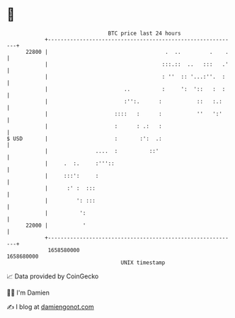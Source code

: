 * 👋

#+begin_example
                                   BTC price last 24 hours                    
               +------------------------------------------------------------+ 
         22800 |                                     .  ..         .    .   | 
               |                                    :::.::  ..   :::   .'   | 
               |                                    : ''  :: '...:''.  :    | 
               |                        ..          :     ':  '::   :  :    | 
               |                        :'':.      :           ::   :.:     | 
               |                     ::::   :      :           ''   ':'     | 
               |                     :      : .:   :                        | 
   $ USD       |                     :       :':  .:                        | 
               |               ....  :          ::'                         | 
               |     .  :.     :'''::                                       | 
               |     :::':     :                                            | 
               |      :' :  :::                                             | 
               |         ': :::                                             | 
               |          ':                                                | 
         22000 |           '                                                | 
               +------------------------------------------------------------+ 
                1658580000                                        1658680000  
                                       UNIX timestamp                         
#+end_example
📈 Data provided by CoinGecko

🧑‍💻 I'm Damien

✍️ I blog at [[https://www.damiengonot.com][damiengonot.com]]
